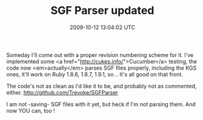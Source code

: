 #+TITLE: SGF Parser updated
#+DATE: 2009-10-12 13:04:02 UTC
#+PUBLISHDATE: 2009-10-12
#+DRAFT: t
#+TAGS: untagged
#+DESCRIPTION: Someday I'll come out with a proper revis

Someday I'll come out with a proper revision numbering scheme for it.
I've implemented some <a href="http://cukes.info/">Cucumber</a> testing, the code now <em>actually</em> parses SGF files properly, including the KGS ones, it'll work on Ruby 1.8.6, 1.8.7, 1.9.1, so .. It's all good on that front.

The code's not as clean as I'd like it to be, and probably not as commented, either.
http://github.com/Trevoke/SGFParser

I am not -saving- SGF files with it yet, but heck if I'm not parsing them. And now YOU can, too !